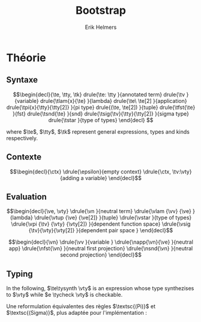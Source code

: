 #+title: Bootstrap
#+author: Erik Helmers

#+startup: latexpreview fold

#+latex_header: \usepackage{proof}
#+latex_header: \usepackage{mathpartir}
#+latex_header: \usepackage{amsmath,amssymb,amsthm,textcomp}
#+latex_header: \usepackage{listofitems}
#+latex_header: \usepackage{bssetup}
#+latex_header: \usepackage{xparse}


#+name: bssetup
#+begin_src latex :tangle bssetup.sty :exports none


% Construit une substitution sur une liste #1
% définie avec \readlist et pour valeur par défaut #2
% Substitution
\newcommand{\varlist}[3]{% 1 = symbol list, 2 = default command, 3 = index
  \ifnum #3>\listlen{#1}[]%
  #2{#3}%
  \else #1[#3]
  \fi
}

% Declarations


\newcounter{declfirstrule} % 0 : this is the first rule / 1 : false


\newcommand{\drule}[2]{%
  \ifnum\value{declfirstrule}=0\stepcounter{declfirstrule}
    &::=& #1 &\quad \text{#2}\\
  \else
    &|& #1 &\quad \text{#2}\\
  \fi
}

\newenvironment{decl}[1]{
  \setcounter{declfirstrule}{0}
  \begin{array}{lcll}
    #1
    }{\end{array}}

  % Term symbols


  % Expression term identifiers
  \readlist*\tesyms{e,e',e''}
  \newcommand{\tedflt}[1]{e_{#1}}
  \newcommand{\te}[1][1]{\varlist{\tesyms}{\tedflt}{#1}}

  % Term type identifiers
  \readlist*\ttysyms{\sigma, \sigma', \sigma''}
  \newcommand{\ttydflt}[1]{\sigma_{#1}}
  \newcommand{\tty}[1][1]{\varlist{\ttysyms}{\ttydflt}{#1}}

  % Term kind identifiers
  \readlist*\tksyms{\kappa, \kappa', \kappa''}
  \newcommand{\tkdflt}[1]{\kappa_{#1}}
  \newcommand{\tk}[1][1]{\varlist{\tksyms}{\tkdflt}{#1}}

  % Term variables (used in binders)
  \readlist*\tvsyms{x, y, z}
  \newcommand{\tvdflt}[1]{x_{#1}}
  \newcommand{\tv}[1][1]{\varlist{\tvsyms}{\tvdflt}{#1}}


  % Lambda
  \newcommand{\tlam}[2]{\lambda #1 \rightarrow #2}
  % Tuple
  \newcommand{\ttup}[2]{(#1,#2)}
  % Fst
  \newcommand{\tfst}[1]{\text{fst}\ #1}
  % Snd
  \newcommand{\tsnd}[1]{\text{snd}\ #1}
  % Pi
  \newcommand{\tpi}[3]{\Pi(#1:#2).#3}
  % Sigma
  \newcommand{\tsig}[3]{\Sigma(#1:#2).#3}
  % Type of types
  \newcommand{\tstar}{\star}


  % Value symbols

  % Value identifiers
  \readlist*\vesyms{\nu,\nu',\nu''}
  \newcommand{\vedflt}[1]{\nu_{#1}}
  \newcommand{\ve}[1][1]{\varlist{\vesyms}{\vedflt}{#1}}

  % Type identifiers
  \readlist*\vtysyms{\tau, \tau', \tau''}
  \newcommand{\vtydflt}[1]{\tau_{#1}}
  \newcommand{\vty}[1][1]{\varlist{\vtysyms}{\vtydflt}{#1}}


  % Variables
  \readlist*\vvsyms{x, y, z}
  \newcommand{\vvdflt}[1]{x_{#1}}
  \newcommand{\vv}[1][1]{\varlist{\vvsyms}{\vvdflt}{#1}}

  % Lambda
  \newcommand{\vlam}[2]{\lambda #1 \rightarrow #2}
  % Tuple
  \newcommand{\vtup}[2]{(#1,#2)}
  % Pi
  \newcommand{\vpi}[3]{\Pi(#1:#2).#3}
  % Sigma
  \newcommand{\vsig}[3]{\Sigma(#1:#2).#3}
  % Type of types
  \newcommand{\vstar}{\star}

  % Neutrals

  % Variable
  \readlist*\vnsyms{n, n', n''}
  \newcommand{\vndflt}[1]{n_{#1}}
  \newcommand{\vn}[1][1]{\varlist{\vnsyms}{\vndflt}{#1}}

  % App
  \newcommand{\napp}[2]{#1\ #2}
  % Fst
  \newcommand{\nfst}[1]{\text{fst}\ #1}
  % Snd
  \newcommand{\nsnd}[1]{\text{snd}\ #1}

  % Symbols

  \newcommand{\evalsto}{\Downarrow}
  \newcommand{\tycheck}{:_{\uparrow}}
  \newcommand{\tysynth}{:_{\downarrow}}

  \newcommand{\ctx}{\Gamma}
  \newcommand{\ctxmap}{\vdash}
  \newcommand{\ctxEmpty}{\Gamma}
  \newcommand{\ctxValid}[1]{\text{valid}(#1)}


#+end_src

* Théorie

** Syntaxe

\[\begin{decl}{\te, \tty, \tk}
 drule{\te: \tty                 }{annotated term}
 drule{\tv                       }{variable}
 drule{\tlam{x}{\te}             }{lambda}
 drule{\te\ \te[2]               }{application}
 drule{\tpi{x}{\tty}{\tty[2]}    }{pi type}
 drule{(\te, \te[2])             }{tuple}
 drule{\tfst{\te}                }{fst}
 drule{\tsnd{\te}                }{snd}
 drule{\tsig{\tv}{\tty}{\tty[2]} }{sigma type}
 drule{\tstar                    }{type of types}
\end{decl}
 \]

where $\te$, $\tty$, $\tk$ represent general expressions, types and kinds respectively.


** Contexte

\[\begin{decl}{\ctx}
    \drule{\epsilon}{empty context}
    \drule{\ctx, \tv:\vty}{adding a variable}
\end{decl}\]

\begin{mathpar}
\inferrule*{  }{ \ctxValid{\epsilon} }
\inferrule*
    { \ctxValid{\ctx} \\ \ctx \ctxmap \vty \tycheck \vstar }
    { \ctxValid{\ctx, \tv : \vty} }
\end{mathpar}

** Evaluation

\[\begin{decl}{\ve, \vty}
    \drule{\vn                         }{neutral term}
    \drule{\vlam {\vv} {\ve}           }{lambda}
    \drule{\vtup {\ve} {\ve[2]}        }{tuple}
    \drule{\vstar                      }{type of types}
    \drule{\vpi {\tv} {\vty} {\vty[2]} }{dependent function space}
    \drule{\vsig {\tv}{\vty}{\vty[2]}  }{dependent pair space }
\end{decl}\]

\[\begin{decl}{\vn}
    \drule{\vv                         }{variable }
    \drule{\napp{\vn}{\ve}             }{neutral app}
    \drule{\nfst{\vn}                  }{neutral first projection}
    \drule{\nsnd{\vn}                  }{neutral second projection}
\end{decl}\]

\begin{mathpar}


\inferrule*[right=(Star)] {\\} { \tstar \evalsto \vstar} \and

\inferrule*[right=(Var)]{\\}{ \tv \evalsto \vv} \and

\inferrule*[right=(Ann)]
  {\te \evalsto \ve}
  {\te: \tty \evalsto \ve}
\and

\inferrule*[right=(Lam)]
    {\te\evalsto \ve }
    { \tlam{\tv}{\te} \evalsto \vlam{x}{\ve}}
\and
\inferrule*[right=(Tuple)]
    {\te\evalsto \ve \\ \te[2] \evalsto \ve[2] }
    { (\te, \te[2]) \evalsto (\ve, \ve[2])}
\and

\inferrule*[right=(App)]
  {\te \evalsto \vlam{\vv}{\ve} \\ \ve[1][ x \mapsto \te[2]] \evalsto \ve[2]}
  { \te\ \te[2] \evalsto \ve[2]}
\and
\inferrule*[right=(NApp)]
  {\te \evalsto \vn \\ \te[2] \evalsto \ve[2]}
  {\te \ \te[2] \evalsto \napp{\vn}{\ve[2]}}
\and

\inferrule*[right=(Fst)]
  {\te  \evalsto (\ve ,\ve[2])}
  { \tfst{\te} \evalsto \ve}
\and

\inferrule*[right=(Snd)]
  {\te \evalsto (\ve,\ve[2])}
  { \tsnd{\te} \evalsto \ve[2]}
\and

\inferrule*[right=(NFst)]
  {\te  \evalsto \vn}
  { \tfst{\te} \evalsto \nfst{\vn}}
\and

\inferrule*[right=(NSnd)]
  {\te  \evalsto \vn}
  { \tsnd{\te} \evalsto \nsnd{\vn}}
\and

\inferrule*[right=(Pi)]
  {\tty \evalsto \vty \\ \tty[2] \evalsto \vty[2]}
  {\tpi{\tv}{\tty}{\tty[2]} \evalsto \vpi{\vv}{\vty}{\vty[2]}}
\and

\inferrule*[right=(Sigma)]
  {\tty \evalsto \vty \\ \tty[2] \evalsto \vty[2]}
  {\tsig{\tv}{\tty}{\tty[2]} \evalsto \vsig{\vv}{\vty}{\vty[2]}}
\and


\end{mathpar}


** Typing

In the following, \(\te\tysynth \vty\) is an expression whose type synthezises to \(\vty\) while \(e \tycheck \vty\) is checkable.

\begin{mathpar}
\centering

\inferrule*[right=(Chk)] { \ctx \vdash \te \tysynth \vty }{ \ctx \vdash \te \tycheck \vty }
\and

\inferrule*[right=(Ann)]
  {\ctx \vdash \tty \tycheck * \\ \tty \evalsto \vty \\
   \ctx \vdash\te\tycheck \vty}
  { \ctx \vdash (\te:\tty) \tysynth \vty }
\and


\inferrule*[right=(Star)]{ }{ \ctx \vdash \tstar \tysynth \vstar }
\and


\inferrule*[right=(Var)] { \ctx(\tv) = \vty }{ \ctx \vdash \tv \tysynth \vty }
\and

\inferrule*[right=(Lam)]
  { \ctx,\tv : \vty \vdash\te\tycheck \vty[2] }
  { \ctx \vdash  \vlam{\tv}{\te} \tycheck \vpi{\tv}{\vty}{} \vty[2]}
\and

\inferrule*[right=(Tuple)]
  { \ctx \vdash\te\tycheck \vty \\  \ctx \vdash \te[2] \tycheck \vty[2]}
  { \ctx \vdash  (\te,\te[2]) \tycheck \vsig (\tv : \vty) . \vty[2]}
\and

\inferrule*[right=(App)]
  { \ctx \vdash\te\tysynth  \vpi{x}{\vty}{\vty[2]}  \\  \ctx \vdash \te[2] \tycheck \vty \\ \vty[2][x \mapsto \te[2]] \evalsto \vty[3] }
  { \ctx \vdash \te\ \te[2] \tysynth \vty[3]}
\and

\inferrule*[right=(Fst)]
  { \ctx \vdash\te\tysynth \vsig{x}{\vty}{\vty[2]}}
  { \ctx \vdash \tfst{\te} \tysynth \vty}
\and

\inferrule*[right=(Snd)]
  { \ctx \vdash\te\tysynth \vsig{x}{\vty}{\vty[2]} \\ \vty[2][x \mapsto \text{fst}\ e] \evalsto \vty[3] }
  { \ctx \vdash \tsnd{\te} \tysynth \vty[3]}
\and


\inferrule*[right=(Pi)]
   { \ctx \vdash \tty \tycheck \vstar \\ \tty \evalsto \vty \\ \ctx,\tv:\vty \vdash \tty[2] \tycheck \vstar }
   { \ctx \vdash \tpi{\tv}{\tty}{\tty[2]} \tysynth \vstar }
\label{ty:pi}
\and

\inferrule*[right=(Sigma)]
   { \ctx \vdash \tty \tycheck \vstar \\ \tty \evalsto \vty \\ \ctx,\tv:\vty \vdash \tty[2] \tycheck \vstar }
   { \ctx \vdash \tsig{\tv}{\tty}{\tty[2]} \tysynth \vstar }
\and
\end{mathpar}

Une reformulation équivalentes des règles $\textsc{(Pi)}$ et $\textsc{(Sigma)}$, plus adaptée pour l'implémentation :

\begin{mathpar}
\inferrule*[right=(Pi)]
   { \ctx \vdash \tty \tycheck \vstar \\ \tty \evalsto \vty \\ \ctx \vdash \tty[2] \tycheck \vpi{\tv}{\vty}{\vstar} }
   { \ctx \vdash \vpi{\tv }{ \tty}{\tty[2]} \tysynth \vstar }
\and

\inferrule*[right=(Sigma)]
   { \ctx \vdash \tty \tycheck \vstar \\ \tty \evalsto \vty \\ \ctx \vdash \tty[2] \tycheck \vpi{\tv}{\vty}{\vstar} }
   { \ctx \vdash \vsig{\tv}{\tty}{\tty[2]} \tysynth \vstar }
\and
\end{mathpar}
